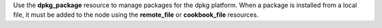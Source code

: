 .. The contents of this file may be included in multiple topics (using the includes directive).
.. The contents of this file should be modified in a way that preserves its ability to appear in multiple topics.

Use the **dpkg_package** resource to manage packages for the dpkg platform. When a package is installed from a local file, it must be added to the node using the **remote_file** or **cookbook_file** resources.
